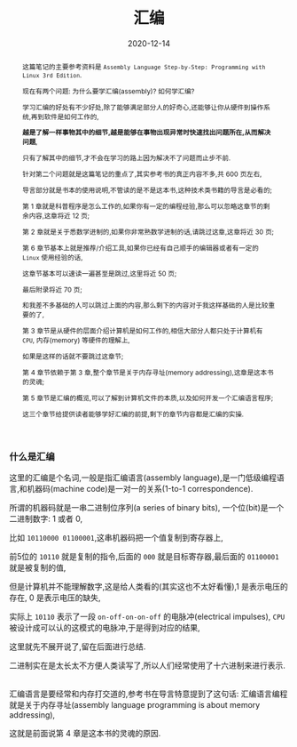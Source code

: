 #+title: 汇编
#+date: 2020-12-14
#+index: 汇编
#+tags: Assembly
#+begin_abstract
这篇笔记的主要参考资料是 =Assembly Language Step-by-Step: Programming with Linux 3rd Edition=.

现在有两个问题: 为什么要学汇编(assembly)? 如何学汇编?

学习汇编的好处有不少好处,除了能够满足部分人的好奇心,还能够让你从硬件到操作系统,再到软件是如何工作的,

*越是了解一样事物其中的细节,越是能够在事物出现异常时快速找出问题所在,从而解决问题*,

只有了解其中的细节,才不会在学习的路上因为解决不了问题而止步不前.

针对第二个问题就是这篇笔记的重点了,其实参考书的真正内容不多,共 600 页左右,

导言部分就是书本的使用说明,不管读的是不是这本书,这种技术类书籍的导言是必看的;

第 1 章就是科普程序是怎么工作的,如果你有一定的编程经验,那么可以忽略这章节的剩余内容,这章将近 12 页;

第 2 章就是关于悉数学进制的,如果你非常熟数学进制的话,请跳过这章,这章将近 30 页;

第 6 章节基本上就是推荐/介绍工具,如果你已经有自己顺手的编辑器或者有一定的 =Linux= 使用经验的话,

这章节基本可以速读一遍甚至是跳过,这里将近 50 页;

最后附录将近 70 页;

和我差不多基础的人可以跳过上面的内容,那么剩下的内容对于我这样基础的人是比较重要的了,

第 3 章节是从硬件的层面介绍计算机是如何工作的,相信大部分人都只处于计算机有 =CPU=, 内存(memory) 等硬件的理解上,

如果是这样的话就不要跳过这章节;

第 4 章节依赖于第 3 章,整个章节是关于内存寻址(memory addressing),这章是这本书的灵魂;

第 5 章节是汇编的概览,可以了解到计算机文件的本质,以及如何开发一个汇编语言程序;

这三个章节给提供读者能够学好汇编的前提,剩下的章节内容都是汇编的实操.
#+end_abstract

*** 什么是汇编

    这里的汇编是个名词,一般是指汇编语言(assembly language),是一门低级编程语言,和机器码(machine code)是一对一的关系(1-to-1 correspondence).

    所谓的机器码就是一串二进制位序列(a series of binary bits), 一个位(bit)是一个二进制数字: 1 或者 0,

    比如 =10110000 01100001=,这串机器码把一个值复制到寄存器上,

    前5位的 =10110= 就是复制的指令,后面的 =000= 就是目标寄存器,最后面的 =01100001= 就是被复制的值,

    但是计算机并不能理解数字,这是给人类看的(其实这也不太好看懂),1 是表示电压的存在, 0 是表示电压的缺失,

    实际上 =10110= 表示了一段 =on-off-on-on-off= 的电脉冲(electrical impulses), =CPU= 被设计成可以认的这模式的电脉冲,于是得到对应的结果,

    这里就先不展开说了,留在后面进行总结.

    二进制实在是太长太不方便人类读写了,所以人们经常使用了十六进制来进行表示.

    \\

    汇编语言是要经常和内存打交道的,参考书在导言特意提到了这句话: 汇编语言编程就是关于内存寻址(assembly language programming is about memory addressing),

    这就是前面说第 4 章是这本书的灵魂的原因.
